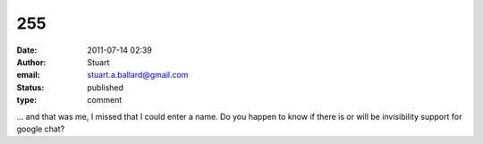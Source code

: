 255
###
:date: 2011-07-14 02:39
:author: Stuart
:email: stuart.a.ballard@gmail.com
:status: published
:type: comment

... and that was me, I missed that I could enter a name. Do you happen to know if there is or will be invisibility support for google chat?
